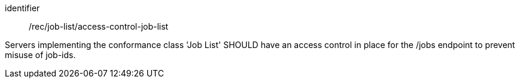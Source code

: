 [recommendation]
====
[%metadata]
identifier:: /rec/job-list/access-control-job-list

Servers implementing the conformance class 'Job List' SHOULD have an access control in place for the /jobs endpoint to prevent misuse of job-ids.
====
